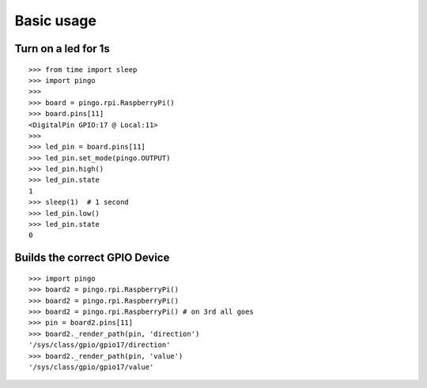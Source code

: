 =============
Basic usage
=============

Turn on a led for 1s
--------------------

::

  >>> from time import sleep
  >>> import pingo
  >>>
  >>> board = pingo.rpi.RaspberryPi()
  >>> board.pins[11]
  <DigitalPin GPIO:17 @ Local:11>
  >>>
  >>> led_pin = board.pins[11]
  >>> led_pin.set_mode(pingo.OUTPUT)
  >>> led_pin.high()
  >>> led_pin.state
  1
  >>> sleep(1)  # 1 second
  >>> led_pin.low()
  >>> led_pin.state
  0

Builds the correct GPIO Device
------------------------------

::

  >>> import pingo
  >>> board2 = pingo.rpi.RaspberryPi()
  >>> board2 = pingo.rpi.RaspberryPi()
  >>> board2 = pingo.rpi.RaspberryPi() # on 3rd all goes
  >>> pin = board2.pins[11]
  >>> board2._render_path(pin, 'direction')
  '/sys/class/gpio/gpio17/direction'
  >>> board2._render_path(pin, 'value')
  '/sys/class/gpio/gpio17/value'

